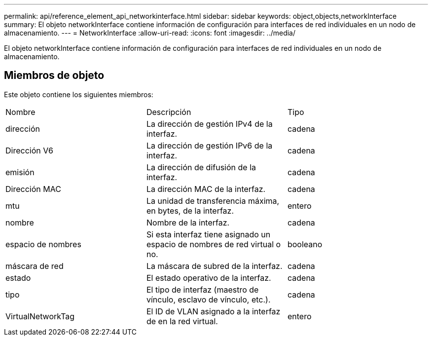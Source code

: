 ---
permalink: api/reference_element_api_networkinterface.html 
sidebar: sidebar 
keywords: object,objects,networkInterface 
summary: El objeto networkInterface contiene información de configuración para interfaces de red individuales en un nodo de almacenamiento. 
---
= NetworkInterface
:allow-uri-read: 
:icons: font
:imagesdir: ../media/


[role="lead"]
El objeto networkInterface contiene información de configuración para interfaces de red individuales en un nodo de almacenamiento.



== Miembros de objeto

Este objeto contiene los siguientes miembros:

|===


| Nombre | Descripción | Tipo 


 a| 
dirección
 a| 
La dirección de gestión IPv4 de la interfaz.
 a| 
cadena



 a| 
Dirección V6
 a| 
La dirección de gestión IPv6 de la interfaz.
 a| 
cadena



 a| 
emisión
 a| 
La dirección de difusión de la interfaz.
 a| 
cadena



 a| 
Dirección MAC
 a| 
La dirección MAC de la interfaz.
 a| 
cadena



 a| 
mtu
 a| 
La unidad de transferencia máxima, en bytes, de la interfaz.
 a| 
entero



 a| 
nombre
 a| 
Nombre de la interfaz.
 a| 
cadena



 a| 
espacio de nombres
 a| 
Si esta interfaz tiene asignado un espacio de nombres de red virtual o no.
 a| 
booleano



 a| 
máscara de red
 a| 
La máscara de subred de la interfaz.
 a| 
cadena



 a| 
estado
 a| 
El estado operativo de la interfaz.
 a| 
cadena



 a| 
tipo
 a| 
El tipo de interfaz (maestro de vínculo, esclavo de vínculo, etc.).
 a| 
cadena



 a| 
VirtualNetworkTag
 a| 
El ID de VLAN asignado a la interfaz de en la red virtual.
 a| 
entero

|===